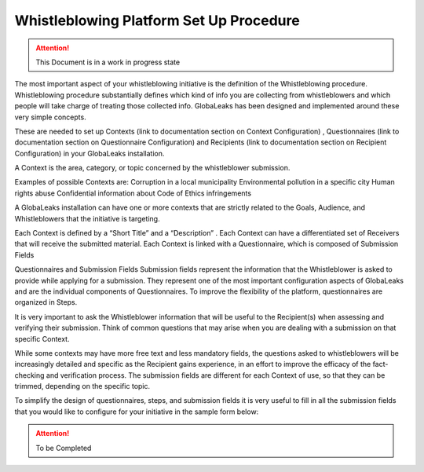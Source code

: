 ========================================
Whistleblowing Platform Set Up Procedure
========================================


.. ATTENTION::
  This Document is in a work in progress state
  

The most important aspect of your whistleblowing initiative is the definition of the Whistleblowing procedure.
Whistleblowing procedure substantially defines which kind of info you are collecting from whistleblowers and which people will take charge of treating those collected info. GlobaLeaks has been designed and implemented around these very simple concepts.

These are needed to set up Contexts (link to documentation section on Context Configuration) , Questionnaires (link to documentation section on Questionnaire Configuration) and Recipients (link to documentation section on Recipient Configuration) in your GlobaLeaks installation.

A Context is the area, category, or topic concerned by the whistleblower submission.

Examples of possible Contexts are:
Corruption in a local municipality
Environmental pollution in a specific city
Human rights abuse
Confidential information about Code of Ethics infringements

A GlobaLeaks installation can have one or more contexts that are strictly related to the Goals, Audience, and Whistleblowers that the initiative is targeting.

Each Context is defined by a “Short Title” and a “Description” . 
Each Context can have a differentiated set of Receivers that will receive the submitted material. 
Each Context is linked with a Questionnaire, which is composed of Submission Fields

Questionnaires and Submission Fields
Submission fields represent the information that the Whistleblower is asked to provide while applying for a submission. They represent one of the most important configuration aspects of GlobaLeaks and are the individual components of Questionnaires.
To improve the flexibility of the platform, questionnaires are organized in Steps.

It is very important to ask the Whistleblower information that will be useful to the Recipient(s) when assessing and verifying their submission. Think of common questions that may arise when you are dealing with a submission on that specific Context.

While some contexts may have more free text and less mandatory fields, the questions asked to whistleblowers will be increasingly detailed and specific as the Recipient gains experience, in an effort to improve the efficacy of the fact-checking and verification process.
The submission fields are different for each Context of use, so that they can be trimmed, depending on the specific topic.

To simplify the design of questionnaires, steps, and submission fields it is very useful to fill in all the submission fields that you would like to configure for your initiative in the sample form below:


.. ATTENTION::
  To be Completed  

